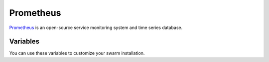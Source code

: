 Prometheus
==========

.. versionadded:: 0.1

`Prometheus <http://prometheus.io/>`_  is an open-source service 
monitoring system and time series database. 

Variables
---------

You can use these variables to customize your swarm installation.

.. data:: prometheus_image

   Docker image of prometheus

.. data:: prometheus_image_tag

   Docker image tag of prometheus

.. data:: cluster_name

   Cluster name. Used as external label.

.. data:: host_domain

   Domain used for hosts.

.. data:: promdash_image

   Docker image of promdash

.. data:: promdash_image_tag

   Docker image tag of promdash

.. data:: promdash_port

   Port for promdash.

.. data:: prometheus_consul_exporter_image

   Docker image of prometheus consul exporter

.. data:: prometheus_consul_exporter_image_tag

   Docker image tag of prometheus consul exporter

.. data:: consul_exporter_port

   Port for consul exporter.

.. data:: consul_hosts

   Consul hosts for monitoring.

.. data:: etcd_size

   Size of etcd cluster. Default 1.

.. data:: etcd_client_port

   Etcd client port. Default 2379.

.. data:: prometheus_mesos_exporter_image

   Docker image of prometheus mesos exporter

.. data:: prometheus_mesos_exporter_image_tag

   Docker image tag of prometheus mesos exporter

.. data:: mesos_exporter_port

   Port for mesos exporter.

.. data:: mesos_hosts

   Mesos master endpoint for monitoring.

.. data:: consul_hosts 

   Consul hosts for node exporter service discovery.

.. data:: prometheus_alertmanager_image

   Docker image of prometheus alertmanager

.. data:: prometheus_alertmanager_image_tag

   Docker image tag of prometheus alertmanager

.. data:: prometheus_alertmanager_port

   Port of prometheus alertmanager

.. data:: smtp_username

   Username of smtp server

.. data:: smtp_password

   Password of smtp server

.. data:: smtp_host

   Host of smtp server with port number specified

.. data:: sender_email

   Email of sender of email alert

.. data:: receipt_email

   Receipt email of alert

.. data:: slack_webhook_url

   Slack webhook url for slack alert

.. data:: slack_channel

   Slack channel for slack alert
